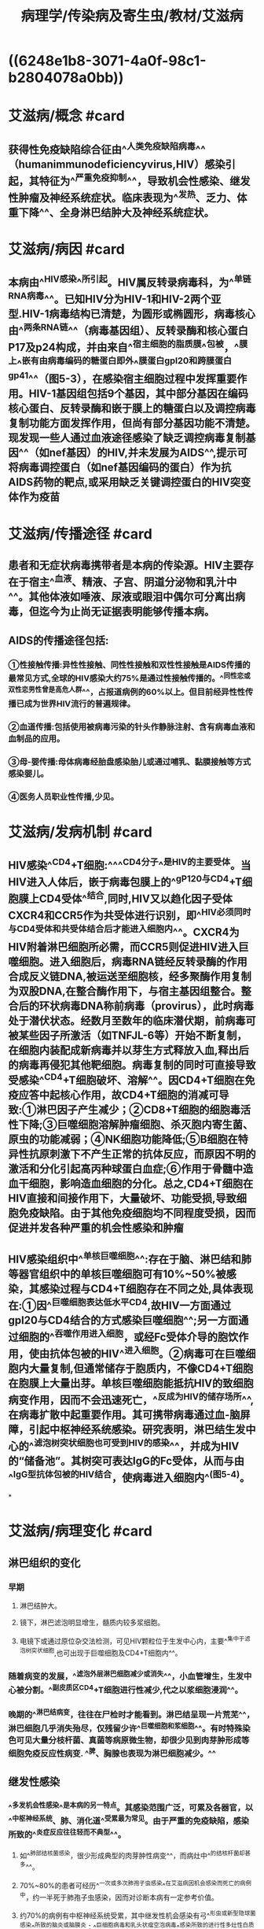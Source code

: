 #+title: 病理学/传染病及寄生虫/教材/艾滋病
#+deck:病理学::传染病及寄生虫::艾滋病

* ((6248e1b8-3071-4a0f-98c1-b2804078a0bb))
* 艾滋病/概念 #card
:PROPERTIES:
:id: 624936d1-7db7-4083-aedd-473b01482816
:END:
** 获得性免疫缺陷综合征由^^人类免疫缺陷病毒^^（humanimmunodeficiencyvirus,HIV）感染引起，其特征为^^严重免疫抑制^^，导致机会性感染、继发性肿瘤及神经系统症状。临床表现为^^发热、乏力、体重下降^^、全身淋巴结肿大及神经系统症状。
* 艾滋病/病因 #card
:PROPERTIES:
:id: 624936d9-dd68-48e8-a5ad-eaa87948b50f
:END:
** 本病由^^HIV感染^^所引起。HIV属反转录病毒科，为^^单链RNA病毒^^。已知HIV分为HIV-1和HIV-2两个亚型.HIV-1病毒结构已清楚，为圆形或椭圆形，病毒核心由^^两条RNA链^^（病毒基因组）、反转录酶和核心蛋白P17及p24构成，并由来自^^宿主细胞的脂质膜^^包被，^^膜上^^嵌有由病毒编码的糖蛋白即外^^膜蛋白gpl20和跨膜蛋白gp41^^（图5-3），在感染宿主细胞过程中发挥重要作用。HIV-1基因组包括9个基因，其中部分基因在编码核心蛋白、反转录酶和嵌于膜上的糖蛋白以及调控病毒复制功能方面发挥作用，但尚有部分基因功能不清楚。现发现一些人通过血液途径感染了缺乏调控病毒复制基因^^（如nef基因）的HIV,并未发展为AIDS^^,提示可将病毒调控蛋白（如nef基因编码的蛋白）作为抗AIDS药物的靶点,或采用缺乏关键调控蛋白的HIV突变体作为疫苗
* 艾滋病/传播途径 #card
:PROPERTIES:
:id: 6249369e-4dc7-4feb-b897-758aefd72a4d
:END:
** 患者和无症状病毒携带者是本病的传染源。HIV主要存在于宿主^^血液、精液、子宫、阴道分泌物和乳汁中^^。其他体液如唾液、尿液或眼泪中偶尔可分离出病毒，但迄今为止尚无证据表明能够传播本病。
** AIDS的传播途径包括:
*** ①性接触传播:异性性接触、同性性接触和双性性接触是AIDS传播的最常见方式,全球的HIV感染大约75%是通过性接触传播的。^^同性恋或双性恋男性曾是高危人群^^，占报道病例的60%以上。但目前经异性性传播已成为世界HIV流行的普遍规律。
*** ②血道传播:包括使用被病毒污染的针头作静脉注射、含有病毒血液和血制品的应用。
*** ③母-婴传播:母体病毒经胎盘感染胎儿或通过哺乳、黏膜接触等方式感染婴儿。
*** ④医务人员职业性传播,少见。
* 艾滋病/发病机制 #card
:PROPERTIES:
:id: 62493869-581d-437e-9869-d87293f82e8d
:END:
** HIV感染^^CD4+T细胞:^^^^CD4分子^^是HIV的主要受体。当HIV进入人体后，嵌于病毒包膜上的^^gP120与CD4+T细胞膜上CD4受体^^结合,同时,HIV又以趋化因子受体CXCR4和CCR5作为共受体进行识别，即^^HIV必须同时与CD4受体和共受体结合后才能进入细胞内^^。CXCR4为HIV附着淋巴细胞所必需，而CCR5则促进HIV进入巨噬细胞。进入细胞后，病毒RNA链经反转录酶的作用合成反义链DNA,被运送至细胞核，经多聚酶作用复制为双股DNA,在整合酶作用下，与宿主基因组整合。整合后的环状病毒DNA称前病毒（provirus），此时病毒处于潜伏状态。经数月至数年的临床潜伏期，前病毒可被某些因子所激活（如TNFJL-6等）开始不断复制，在细胞内装配成新病毒并以芽生方式释放入血,释出后的病毒再侵犯其他靶细胞。病毒复制的同时可直接导致受感染^^CD4+T细胞破坏、溶解^^。因CD4+T细胞在免疫应答中起核心作用，故CD4+T细胞的消减可导致:①淋巴因子产生减少；②CD8+T细胞的细胞毒活性下降;③巨噬细胞溶解肿瘤细胞、杀灭胞内寄生菌、原虫的功能减弱；④NK细胞功能降低;⑤B细胞在特异性抗原刺激下不产生正常的抗体反应，而原因不明的激活和分化引起高丙种球蛋白血症;⑥作用于骨髓中造血干细胞，影响造血细胞的分化。总之,CD4+T细胞在HIV直接和间接作用下，大量破坏、功能受损,导致细胞免疫缺陷。由于其他免疫细胞均不同程度受损，因而促进并发各种严重的机会性感染和肿瘤
** HIV感染组织中^^单核巨噬细胞^^:存在于脑、淋巴结和肺等器官组织中的单核巨噬细胞可有10%~50%被感染，其感染过程与CD4+T细胞存在不同之处,具体表现在:①因^^巨噬细胞表达低水平CD4,故HIV一方面通过gpl20与CD4结合的方式感染巨噬细胞^^;另一方面通过细胞的^^吞噬作用进入细胞，或经Fc受体介导的胞饮作用，使由抗体包被的HIV^^进入细胞。②病毒可在巨噬细胞内大量复制,但通常储存于胞质内，不像CD4+T细胞在胞膜上大量出芽。单核巨噬细胞能抵抗HIV的致细胞病变作用，因而不会迅速死亡，^^反成为HIV的储存场所^^,在病毒扩散中起重要作用。其可携带病毒通过血-脑屏障，引起中枢神经系统感染。研究表明，淋巴结生发中心的^^滤泡树突状细胞也可受到HIV的感染^^，并成为HIV的“储备池”。其树突可表达IgG的Fc受体，从而与由^^IgG型抗体包被的HIV结合，使病毒进入细胞内^^(图5-4)。
*
* 艾滋病/病理变化 #card
:PROPERTIES:
:id: 6249392c-525e-4fe1-a0a4-c31d18d7aecf
:collapsed: true
:END:
** 淋巴组织的变化
*** 早期
**** 淋巴结肿大。
**** 镜下，淋巴滤泡明显增生，髓质内较多浆细胞。
**** 电镜下或通过原位杂交法检测，可见HIV颗粒位于生发中心内，主要^^集中于滤泡树突状细胞,也可出现于巨噬细胞及CD4+T细胞内^^。
*** 随着病变的发展，^^滤泡外层淋巴细胞减少或消失^^，小血管增生，生发中心被分割。^^副皮质区CD4+T细胞进行性减少,代之以浆细胞浸润^^。
*** 晚期的^^淋巴结病变，往往在尸检时才能看到。淋巴结呈现一片荒芜^^，淋巴细胞几乎消失殆尽，仅残留少许^^巨噬细胞和浆细胞^^。有时特殊染色可见大量分枝杆菌、真菌等病原微生物，却很少见到肉芽肿形成等细胞免疫反应性病变. ^^脾、胸腺也表现为淋巴细胞减少。^^
** 继发性感染
*** ^^多发机会性感染^^是本病的另一特点。其感染范围广泛，可累及各器官，以^^中枢神经系统、肺、消化道^^受累最为常见。由于严重的免疫缺陷，感染所致的^^炎症反应往往轻而不典型^^。
**** 如^^肺部结核菌感染，很少形成典型的肉芽肿性病变^^，而病灶中^^的结核杆菌却甚多^^。
**** 70%~80%的患者可经历^^一次或多次肺孢子虫感染^^在艾滋病因机会感染而死亡的病例中，约一半死于肺孢子虫感染，因而对诊断本病有一定参考价值。
**** 约70%的病例有中枢神经系统受累，其中继发性机会感染有弓^^形虫或新型隐球菌感染^^所致的脑炎或脑膜炎；^^巨细胞病毒和乳头状瘤空泡病毒^^感染所致的进行性多灶性白质脑病等。由HIV直接引起的疾病有脑膜炎、亚急性脑病及痴呆等，提示，^^除淋巴细胞、巨噬细胞外，神经系统也是HIV感染的靶组织。^^
** 恶性肿瘤: 约30%的患者可发生Kaposi肉瘤。其他常见的伴发肿瘤为淋巴瘤。
* 艾滋病/临床病理联系 #card
:PROPERTIES:
:id: 62493ba6-a3f5-4bb6-a52d-8b2a5d0b538f
:END:
** 本病潜伏期较长,一般认为可经^^数月至10年或更长时间才发展为AIDS^^。根据世界卫生组织和美国疾病控制中心修订的HIV感染的临床分类，可将其分为三大类:
*** ①A类,包括^^急性感染^^、无症状感染和持续性全身淋巴结肿大综合征；
*** ②B类,包括免^^疫功能低下时出现的AIDS相关综合^^征、继发细菌感染、病毒感染和发生淋巴瘤等;
*** ③C类，患者^^已有严重免疫缺陷，^^出现各种机会性感染、继发性肿瘤以及神经系统症状等AIDS表现。
** AIDS按病程可分为三个阶段:
** ①早期或称急性期:感染^^HIV3~6周后,可表现出咽痛、发热、肌肉酸痛等非特异性症状^^。病毒在体内复制，但由于^^患者尚有较好的免疫反应能力,2~3周后这些症状可自行缓解。^^
** ②中期或称慢性期:机体的免疫功能与病毒之间处于相互抗衡的阶段，在某些病例此期可长达数年或不再进入末期。^^此期病毒复制持续处于低水平,临床可无明显症状或出现明显的全身淋巴结肿大,常伴发热、乏力、皮疹等。^^
** ③后^^期或称危险期:机体免疫功能全面崩溃,临床表现为持续发热、乏力、消瘦、腹泻，并出现神经系统症状^^，明显的机会性感染及恶性肿瘤,血液检测淋巴细胞明显减少，^^尤以CD4+T细胞减少为著，细胞免疫反应丧失殆尽（^^图5-5）。本病预后差，大力开展预防,对防止AIDS流行至关重要。
*